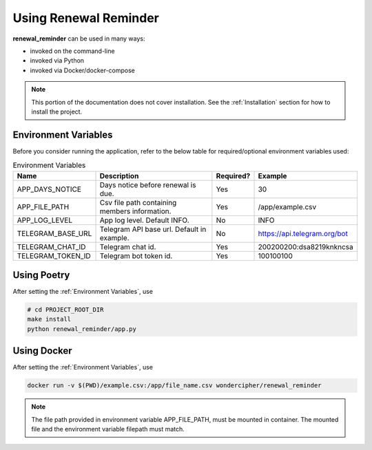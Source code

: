 ######################
Using Renewal Reminder
######################
**renewal_reminder** can be used in many ways:

* invoked on the command-line
* invoked via Python
* invoked via Docker/docker-compose

.. note::
   This portion of the documentation does not cover installation.
   See the :ref:`Installation` section for how to install the project.

*********************
Environment Variables
*********************
Before you consider running the application, refer to the below table for required/optional environment variables used:

.. list-table:: Environment Variables
   :header-rows: 1

   * - Name
     - Description
     - Required?
     - Example
   * - APP_DAYS_NOTICE
     - Days notice before renewal is due.
     - Yes
     - 30
   * - APP_FILE_PATH
     - Csv file path containing members information.
     - Yes
     - /app/example.csv
   * - APP_LOG_LEVEL
     - App log level. Default INFO.
     - No
     - INFO
   * - TELEGRAM_BASE_URL
     - Telegram API base url. Default in example.
     - No
     - https://api.telegram.org/bot
   * - TELEGRAM_CHAT_ID
     - Telegram chat id.
     - Yes
     - 200200200:dsa8219knkncsa
   * - TELEGRAM_TOKEN_ID
     - Telegram bot token id.
     - Yes
     - 100100100

************
Using Poetry
************
After setting the :ref:`Environment Variables`, use

.. code-block:: bash

    # cd PROJECT_ROOT_DIR
    make install
    python renewal_reminder/app.py

************
Using Docker
************
After setting the :ref:`Environment Variables`, use

.. code-block:: bash

    docker run -v $(PWD)/example.csv:/app/file_name.csv wondercipher/renewal_reminder

.. note::
   The file path provided in environment variable APP_FILE_PATH, must be mounted in container.
   The mounted file and the environment variable filepath must match.